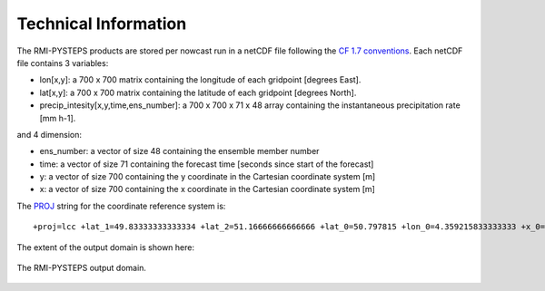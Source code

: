 Technical Information
======================

The RMI-PYSTEPS products are stored per nowcast run in a netCDF file following the `CF 1.7 conventions <https://cfconventions.org/Data/cf-conventions/cf-conventions-1.7/cf-conventions.html>`_. 
Each netCDF file contains 3 variables:

* lon[x,y]: a 700 x 700 matrix containing the longitude of each gridpoint [degrees East].
* lat[x,y]: a 700 x 700 matrix containing the latitude of each gridpoint [degrees North].
* precip_intesity[x,y,time,ens_number]: a 700 x 700 x 71 x 48 array containing the instantaneous precipitation rate [mm h-1].

and 4 dimension:

* ens_number: a vector of size 48 containing the ensemble member number
* time: a vector of size 71 containing the forecast time [seconds since start of the forecast]
* y: a vector of size 700 containing the y coordinate in the Cartesian coordinate system [m]
* x: a vector of size 700 containing the x coordinate in the Cartesian coordinate system [m]

The `PROJ <https://proj.org>`_ string for the coordinate reference system is::

  +proj=lcc +lat_1=49.83333333333334 +lat_2=51.16666666666666 +lat_0=50.797815 +lon_0=4.359215833333333 +x_0=649328 +y_0=665262 +ellps=GRS80 +towgs84=0,0,0,0,0,0,0 +units=m +no_defs

The extent of the output domain is shown here:

.. _domainexample:

.. figure:: figures/qpe_domain.eps
   :alt: The RMI-PYSTEPS output domain
   :align: center
   :width: 400px
   
   The RMI-PYSTEPS output domain.

